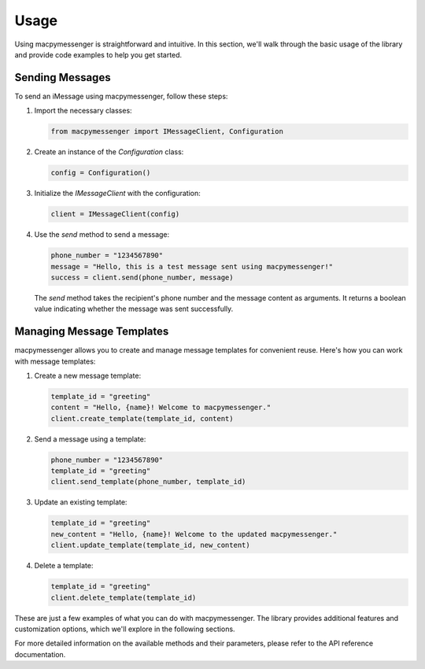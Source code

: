 Usage
=====

Using macpymessenger is straightforward and intuitive. In this section, we'll walk through the basic usage of the library and provide code examples to help you get started.

Sending Messages
----------------

To send an iMessage using macpymessenger, follow these steps:

1. Import the necessary classes:

   .. code-block:: python

      from macpymessenger import IMessageClient, Configuration

2. Create an instance of the `Configuration` class:

   .. code-block:: python

      config = Configuration()

3. Initialize the `IMessageClient` with the configuration:

   .. code-block:: python

      client = IMessageClient(config)

4. Use the `send` method to send a message:

   .. code-block:: python

      phone_number = "1234567890"
      message = "Hello, this is a test message sent using macpymessenger!"
      success = client.send(phone_number, message)

   The `send` method takes the recipient's phone number and the message content as arguments. It returns a boolean value indicating whether the message was sent successfully.

Managing Message Templates
--------------------------

macpymessenger allows you to create and manage message templates for convenient reuse. Here's how you can work with message templates:

1. Create a new message template:

   .. code-block:: python

      template_id = "greeting"
      content = "Hello, {name}! Welcome to macpymessenger."
      client.create_template(template_id, content)

2. Send a message using a template:

   .. code-block:: python

      phone_number = "1234567890"
      template_id = "greeting"
      client.send_template(phone_number, template_id)

3. Update an existing template:

   .. code-block:: python

      template_id = "greeting"
      new_content = "Hello, {name}! Welcome to the updated macpymessenger."
      client.update_template(template_id, new_content)

4. Delete a template:

   .. code-block:: python

      template_id = "greeting"
      client.delete_template(template_id)

These are just a few examples of what you can do with macpymessenger. The library provides additional features and customization options, which we'll explore in the following sections.

For more detailed information on the available methods and their parameters, please refer to the API reference documentation.
